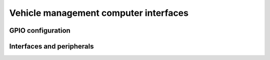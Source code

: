 ======================================
Vehicle management computer interfaces
======================================

GPIO configuration
------------------

.. osr:pinout-diagram:: vmc_header

    Raspberry Pi header interface configuration and peripheral connection.


Interfaces and peripherals
--------------------------

.. graphviz:: vmc-interfaces.dot
    :caption: Raspberry Pi HAT interfaces and peripherals
